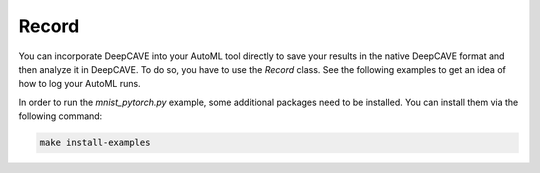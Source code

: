 Record
^^^^^^

You can incorporate DeepCAVE into your AutoML tool directly to save your results in the native
DeepCAVE format and then analyze it in DeepCAVE.
To do so, you have to use the `Record` class. See the following examples to get an idea of how to
log your AutoML runs.

In order to run the `mnist_pytorch.py` example, some additional packages need to be installed.
You can install them via the following command:

.. code-block:: bash

    make install-examples
